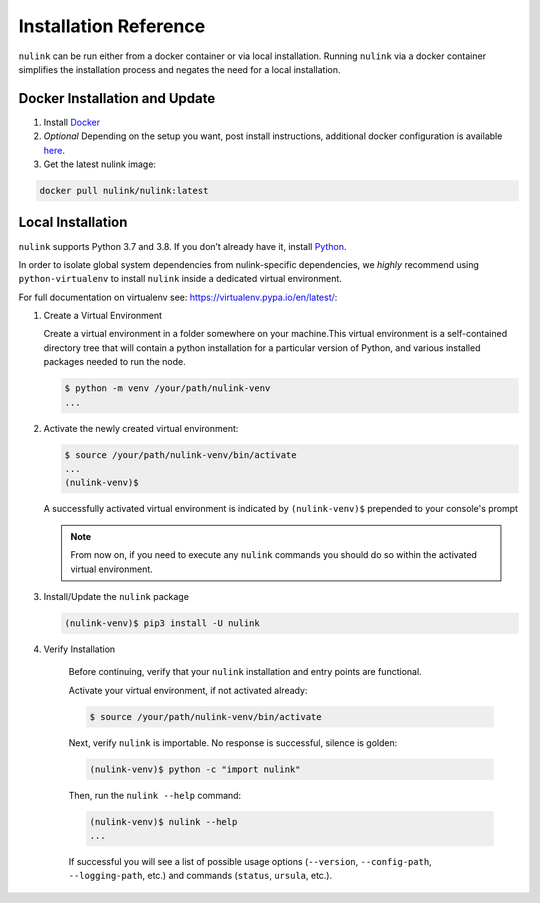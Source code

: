 Installation Reference
======================

``nulink`` can be run either from a docker container or via local installation. Running ``nulink``
via a docker container simplifies the installation process and negates the need for a local installation.


.. _docker-installation:

Docker Installation and Update
------------------------------

#. Install `Docker <https://docs.docker.com/install/>`_
#. *Optional* Depending on the setup you want, post install instructions, additional
   docker configuration is available `here <https://docs.docker.com/engine/install/linux-postinstall/>`_.
#. Get the latest nulink image:

.. code:: bash

    docker pull nulink/nulink:latest

.. _local-installation:

Local Installation
------------------

``nulink`` supports Python 3.7 and 3.8. If you don’t already have it, install `Python <https://www.python.org/downloads/>`_.

In order to isolate global system dependencies from nulink-specific dependencies, we *highly* recommend
using ``python-virtualenv`` to install ``nulink`` inside a dedicated virtual environment.

For full documentation on virtualenv see: https://virtualenv.pypa.io/en/latest/:

#. Create a Virtual Environment

   Create a virtual environment in a folder somewhere on your machine.This virtual
   environment is a self-contained directory tree that will contain a python
   installation for a particular version of Python, and various installed packages needed to run the node.

   .. code-block:: bash

       $ python -m venv /your/path/nulink-venv
       ...


#. Activate the newly created virtual environment:

   .. code-block:: bash

       $ source /your/path/nulink-venv/bin/activate
       ...
       (nulink-venv)$


   A successfully activated virtual environment is indicated by ``(nulink-venv)$`` prepended to your console's prompt

   .. note::

       From now on, if you need to execute any ``nulink`` commands you should do so within the activated virtual environment.


#. Install/Update the ``nulink`` package

   .. code-block:: bash

       (nulink-venv)$ pip3 install -U nulink


#. Verify Installation

    Before continuing, verify that your ``nulink`` installation and entry points are functional.

    Activate your virtual environment, if not activated already:

    .. code-block:: bash

       $ source /your/path/nulink-venv/bin/activate

    Next, verify ``nulink`` is importable.  No response is successful, silence is golden:

    .. code-block:: bash

       (nulink-venv)$ python -c "import nulink"

    Then, run the ``nulink --help`` command:

    .. code-block:: bash

       (nulink-venv)$ nulink --help
       ...

    If successful you will see a list of possible usage options (\ ``--version``\ , ``--config-path``\ , ``--logging-path``\ , etc.) and
    commands (\ ``status``\ , ``ursula``\ , etc.).
